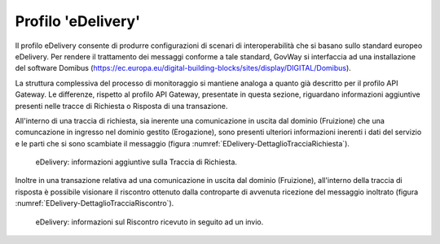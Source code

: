 .. _monitor_profiloEdev:

======================
Profilo 'eDelivery'
======================

Il profilo eDelivery consente di produrre
configurazioni di scenari di interoperabilità che si basano sullo
standard europeo eDelivery. Per rendere il trattamento dei messaggi
conforme a tale standard, GovWay si interfaccia ad una installazione del
software Domibus
(https://ec.europa.eu/digital-building-blocks/sites/display/DIGITAL/Domibus).


La struttura complessiva del processo di monitoraggio si mantiene analoga a quanto già descritto per il profilo API Gateway. Le differenze, rispetto al profilo API Gateway, presentate in questa sezione, riguardano informazioni aggiuntive presenti nelle tracce di Richiesta o Risposta di una transazione.

All'interno di una traccia di richiesta, sia inerente una comunicazione in uscita dal dominio (Fruizione) che una comuncazione in ingresso nel dominio gestito (Erogazione), sono presenti ulteriori informazioni inerenti i dati del servizio e le parti che si sono scambiate il messaggio (figura :numref:`EDelivery-DettaglioTracciaRichiesta`).

   .. figure:: ../_figure_monitoraggio/EDelivery-DettaglioTracciaRichiesta.jpg
    :scale: 100%
    :align: center
    :name: EDelivery-DettaglioTracciaRichiesta

    eDelivery: informazioni aggiuntive sulla Traccia di Richiesta.

Inoltre in una transazione relativa ad una comunicazione in uscita dal dominio (Fruizione), all'interno della traccia di risposta è possibile visionare il riscontro ottenuto dalla controparte di avvenuta ricezione del messaggio inoltrato (figura :numref:`EDelivery-DettaglioTracciaRiscontro`).

   .. figure:: ../_figure_monitoraggio/EDelivery-DettaglioTracciaRiscontro.jpg
    :scale: 100%
    :align: center
    :name: EDelivery-DettaglioTracciaRiscontro

    eDelivery: informazioni sul Riscontro ricevuto in seguito ad un invio.
